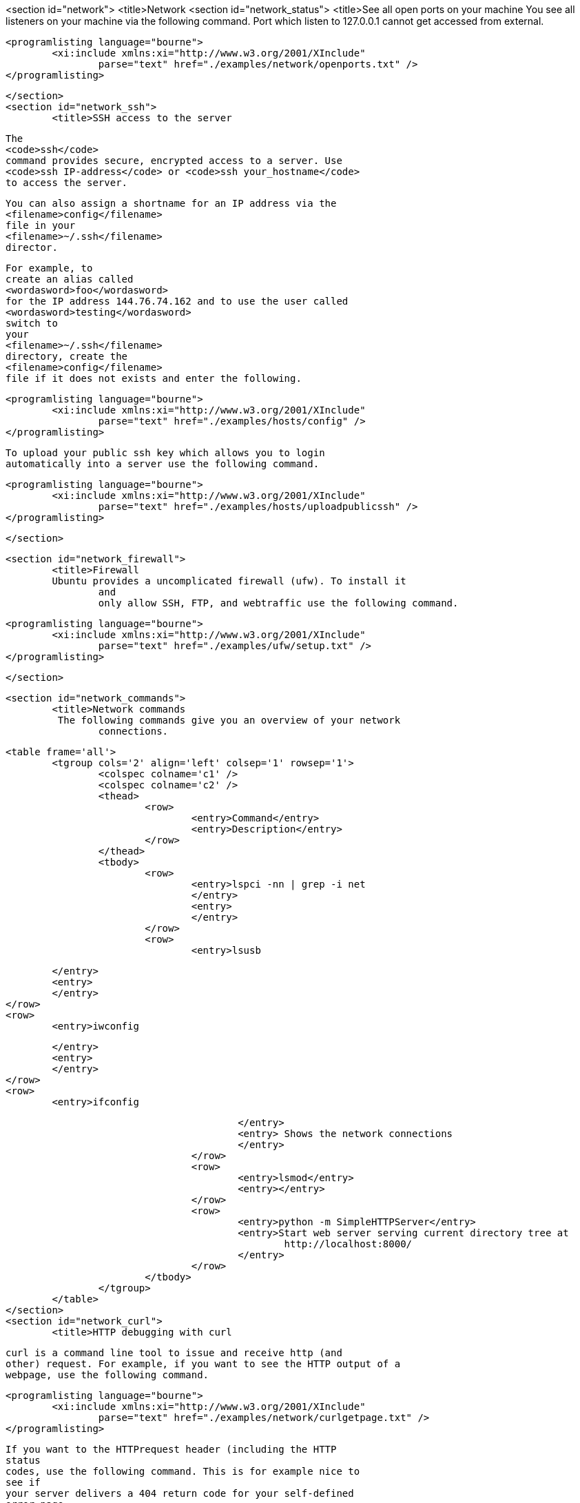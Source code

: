 <section id="network">
	<title>Network
	<section id="network_status">
		<title>See all open ports on your machine
		You see all listeners on your machine via the following
			command.
			Port which listen to 127.0.0.1 cannot get accessed from
			external.
		
		
			<programlisting language="bourne">
				<xi:include xmlns:xi="http://www.w3.org/2001/XInclude"
					parse="text" href="./examples/network/openports.txt" />
			</programlisting>
		
	</section>
	<section id="network_ssh">
		<title>SSH access to the server
		
			The
			<code>ssh</code>
			command provides secure, encrypted access to a server. Use
			<code>ssh IP-address</code> or <code>ssh your_hostname</code>
			to access the server.
		
		
			You can also assign a shortname for an IP address via the
			<filename>config</filename>
			file in your
			<filename>~/.ssh</filename>
			director.
		

		
			For example, to
			create an alias called
			<wordasword>foo</wordasword>
			for the IP address 144.76.74.162 and to use the user called
			<wordasword>testing</wordasword>
			switch to
			your
			<filename>~/.ssh</filename>
			directory, create the
			<filename>config</filename>
			file if it does not exists and enter the following.
		
		
			<programlisting language="bourne">
				<xi:include xmlns:xi="http://www.w3.org/2001/XInclude"
					parse="text" href="./examples/hosts/config" />
			</programlisting>
		

		
			To upload your public ssh key which allows you to login
			automatically into a server use the following command.
		
		
			<programlisting language="bourne">
				<xi:include xmlns:xi="http://www.w3.org/2001/XInclude"
					parse="text" href="./examples/hosts/uploadpublicssh" />
			</programlisting>
		
	</section>

	<section id="network_firewall">
		<title>Firewall
		Ubuntu provides a uncomplicated firewall (ufw). To install it
			and
			only allow SSH, FTP, and webtraffic use the following command.
		
		
			<programlisting language="bourne">
				<xi:include xmlns:xi="http://www.w3.org/2001/XInclude"
					parse="text" href="./examples/ufw/setup.txt" />
			</programlisting>
		

	</section>

	<section id="network_commands">
		<title>Network commands
		 The following commands give you an overview of your network
			connections.
		
		<table frame='all'>
			<tgroup cols='2' align='left' colsep='1' rowsep='1'>
				<colspec colname='c1' />
				<colspec colname='c2' />
				<thead>
					<row>
						<entry>Command</entry>
						<entry>Description</entry>
					</row>
				</thead>
				<tbody>
					<row>
						<entry>lspci -nn | grep -i net
						</entry>
						<entry>
						</entry>
					</row>
					<row>
						<entry>lsusb

						</entry>
						<entry>
						</entry>
					</row>
					<row>
						<entry>iwconfig

						</entry>
						<entry>
						</entry>
					</row>
					<row>
						<entry>ifconfig

						</entry>
						<entry> Shows the network connections
						</entry>
					</row>
					<row>
						<entry>lsmod</entry>
						<entry></entry>
					</row>
					<row>
						<entry>python -m SimpleHTTPServer</entry>
						<entry>Start web server serving current directory tree at
							http://localhost:8000/
						</entry>
					</row>
				</tbody>
			</tgroup>
		</table>
	</section>
	<section id="network_curl">
		<title>HTTP debugging with curl
		
			curl is a command line tool to issue and receive http (and
			other) request. For example, if you want to see the HTTP output of a
			webpage, use the following command.
		
		
			<programlisting language="bourne">
				<xi:include xmlns:xi="http://www.w3.org/2001/XInclude"
					parse="text" href="./examples/network/curlgetpage.txt" />
			</programlisting>
		
		 If you want to the HTTPrequest header (including the HTTP
			status
			codes, use the following command. This is for example nice to
			see if
			your server delivers a 404 return code for your self-defined
			error page.
		
		
			<programlisting language="bourne">
				<xi:include xmlns:xi="http://www.w3.org/2001/XInclude"
					parse="text" href="./examples/network/curlinfo.txt" />
			</programlisting>
		
		
			You can set HTTP header information with the -h flag. For
			example, to request a certain MIME type use the -H'Accept:MIME'
			option.
		
		
			<programlisting language="bourne">
				<xi:include xmlns:xi="http://www.w3.org/2001/XInclude"
					parse="text" href="./examples/network/curlheader.txt" />
			</programlisting>
		

		To use curl behind a proxy.
		
			<programlisting language="bourne">
				<xi:include xmlns:xi="http://www.w3.org/2001/XInclude"
					parse="text" href="./examples/network/curlproxy.txt" />
			</programlisting>
		
		
			<tip>
				If you are using Microsoft Windows, see
				<ulink url="http://curl.haxx.se/download.html">curl for Windows</ulink>
				.
			
		
	</section>
	<section id="network_irc">
		<title>IRC
		
			For IRC communication you can use the tool xchat. To install it,
			use "sudo apt-get install xchat".
		
	</section>

	<section id="network_ftp">
		<title>FTP
		
			For FTP access you can install filezilla via
			<code>sudo apt-get install filezilla</code>
			or map the ftp access to a virtual device.
		

		
			To map the device select your desktop. Select the file menu and
			the entry "Connect to server".
		
		
			<mediaobject>
				<imageobject>
					<imagedata fileref="images/ftp_menu.png" />
				</imageobject>
			</mediaobject>
		

	</section>
</section>